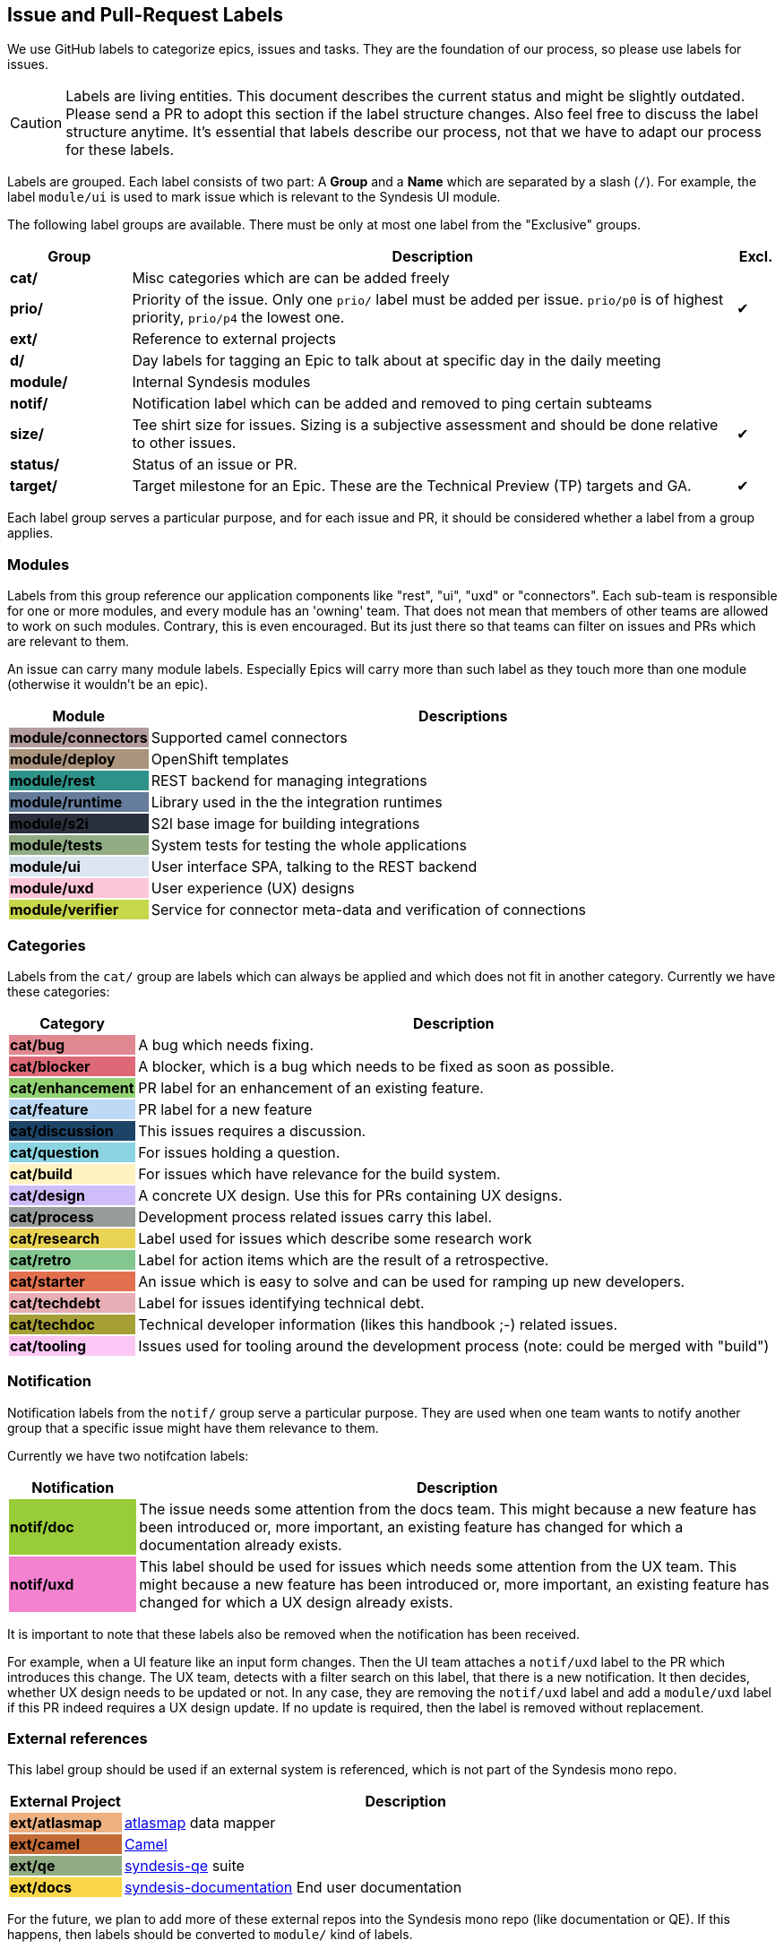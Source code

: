 
## Issue and Pull-Request Labels

We use GitHub labels to categorize epics, issues and tasks.
They are the foundation of our process, so please use labels for issues.

CAUTION: Labels are living entities. This document describes the current status and might be slightly outdated. Please send a PR to adopt this section if the label structure changes. Also feel free to discuss the label structure anytime. It's essential that labels describe our process, not that we have to adapt our process for these labels.

Labels are grouped.
Each label consists of two part:
A *Group* and a *Name* which are separated by a slash (`/`).
For example, the label `module/ui` is used to mark issue which is relevant to the Syndesis UI module.

The following label groups are available.
There must be only at most one label from the "Exclusive" groups.

[cols="3,15,^1",options="header"]
|===
| Group
| Description
| Excl.

| **cat/**
| Misc categories which are can be added freely
|

| **prio/**
| Priority of the issue. Only one `prio/` label must be added per issue. `prio/p0` is of highest priority, `prio/p4` the lowest one.
| ✔︎

| **ext/**
| Reference to external projects
|

| **d/**
| Day labels for tagging an Epic to talk about at specific day in the daily meeting
|

| **module/**
| Internal Syndesis modules
|

| **notif/**
| Notification label which can be added and removed to ping certain subteams
|

| **size/**
| Tee shirt size for issues. Sizing is a subjective assessment and should be done relative to other issues.
| ✔︎


| **status/**
| Status of an issue or PR.
|

| **target/**
| Target milestone for an Epic. These are the Technical Preview (TP) targets and GA.
| ✔︎
|===

Each label group serves a particular purpose, and for each issue and PR, it should be considered whether a label from a group applies.

### Modules

Labels from this group reference our application components like "rest", "ui", "uxd" or "connectors".
Each sub-team is responsible for one or more modules, and every module has an 'owning' team.
That does not mean that members of other teams are allowed to work on such modules.
Contrary, this is even encouraged.
But its just there so that teams can filter on issues and PRs which are relevant to them.

An issue can carry many module labels.
Especially Epics will carry more than such label as they touch more than one module (otherwise it wouldn't be an epic).

[cols="3,15",options="header"]
|===
|Module
|Descriptions

| **module/connectors**
{set:cellbgcolor:#b39d9e}
| Supported camel connectors
{set:cellbgcolor!}

| **module/deploy**
{set:cellbgcolor:#ab947d}
| OpenShift templates
{set:cellbgcolor!}

| [white]**module/rest**
{set:cellbgcolor:#2e9288}
| REST backend for managing integrations
{set:cellbgcolor!}

| [white]**module/runtime**
{set:cellbgcolor:#657c9a}
| Library used in the the integration runtimes
{set:cellbgcolor!}

| [white]**module/s2i**
{set:cellbgcolor:#2b313c}
| S2I base image for building integrations
{set:cellbgcolor!}

| **module/tests**
{set:cellbgcolor:#91ac83}
| System tests for testing the whole applications
{set:cellbgcolor!}

| **module/ui**
{set:cellbgcolor:#dce6f0}
| User interface SPA, talking to the REST backend
{set:cellbgcolor!}

| **module/uxd**
{set:cellbgcolor:#fdc5d8}
| User experience (UX) designs
{set:cellbgcolor!}

| **module/verifier**
{set:cellbgcolor:#c6d74b}
| Service for connector meta-data and verification of connections
{set:cellbgcolor!}
|===

### Categories

Labels from the `cat/` group are labels which can always be applied and which does not fit in another category.
Currently we have these categories:

[cols="3,15",options="header"]
|===
|Category
|Description

| **cat/bug**
{set:cellbgcolor:#e08891}
| A bug which needs fixing.
{set:cellbgcolor!}

| **cat/blocker**
{set:cellbgcolor:#dd6977}
| A blocker, which is a bug which needs to be fixed as soon as possible.
{set:cellbgcolor!}

| **cat/enhancement**
{set:cellbgcolor:#93d273}
| PR label for an enhancement of an existing feature.
{set:cellbgcolor!}

| **cat/feature**
{set:cellbgcolor:#bdd9f4}
| PR label for a new feature
{set:cellbgcolor!}

| [white]**cat/discussion**
{set:cellbgcolor:#1d4367}
| This issues requires a discussion.
{set:cellbgcolor!}

| **cat/question**
{set:cellbgcolor:#8bd5e3}
| For issues holding a question.
{set:cellbgcolor!}

| **cat/build**
{set:cellbgcolor:#fef2c0}
| For issues which have relevance for the build system.
{set:cellbgcolor!}

| **cat/design**
{set:cellbgcolor:#cebdf8}
| A concrete UX design. Use this for PRs containing UX designs.
{set:cellbgcolor!}

| **cat/process**
{set:cellbgcolor:#999D99}
| Development process related issues carry this label.
{set:cellbgcolor!}

| **cat/research**
{set:cellbgcolor:#e9d355}
| Label used for issues which describe some research work
{set:cellbgcolor!}

| **cat/retro**
{set:cellbgcolor:#84c68f}
| Label for action items which are the result of a retrospective.
{set:cellbgcolor!}

| **cat/starter**
{set:cellbgcolor:#e2704f}
| An issue which is easy to solve and can be used for ramping up new developers.
{set:cellbgcolor!}

| **cat/techdebt**
{set:cellbgcolor:#e7aeb6}
| Label for issues identifying technical debt.
{set:cellbgcolor!}

| **cat/techdoc**
{set:cellbgcolor:#A69F36}
| Technical developer information (likes this handbook ;-) related issues.
{set:cellbgcolor!}

| **cat/tooling**
{set:cellbgcolor:#fcc7f5}
| Issues used for tooling around the development process (note: could be merged with "build")
{set:cellbgcolor!}
|===

### Notification

Notification labels from the `notif/` group serve a particular purpose.
They are used when one team wants to notify another group that a specific issue might have them relevance to them.

Currently we have two notifcation labels:

[cols="3,15",options="header"]
|===
|Notification
|Description

| **notif/doc**
{set:cellbgcolor:#98cc38}
| The issue needs some attention from the docs team. This might because a new feature has been introduced or, more important, an existing feature has changed for which a documentation already exists.
{set:cellbgcolor!}

| **notif/uxd**
{set:cellbgcolor:#f382d0}
| This label should be used for issues which needs some attention from the UX team. This might because a new feature has been introduced or, more important, an existing feature has changed for which a UX design already exists.
{set:cellbgcolor!}
|===

It is important to note that these labels also be removed when the notification has been received.

For example, when a UI feature like an input form changes.
Then the UI team attaches a `notif/uxd` label to the PR which introduces this change.
The UX team, detects with a filter search on this label, that there is a new notification.
It then decides, whether UX design needs to be updated or not.
In any case, they are removing the `notif/uxd` label and add a `module/uxd` label if this PR indeed requires a UX design update.
If no update is required, then the label is removed without replacement.

### External references

This label group should be used if an external system is referenced, which is not part of the Syndesis mono repo.

[cols="3,15",options="header"]
|===
|External Project
|Description


| **ext/atlasmap**
{set:cellbgcolor:#edb080}
| https://github.com/atlasmap/atlasmap[atlasmap] data mapper
{set:cellbgcolor!}

| [white]**ext/camel**
{set:cellbgcolor:#c56b37}
| https://camel.apache.org[Camel]
{set:cellbgcolor!}

| **ext/qe**
{set:cellbgcolor:#91ac83}
| https://github.com/syndesisio/syndesis-qe[syndesis-qe] suite
{set:cellbgcolor!}

| **ext/docs**
{set:cellbgcolor:#f9d647}
| https://github.com/syndesisio/syndesis-documentation[syndesis-documentation] End user documentation
{set:cellbgcolor!}
|===

For the future, we plan to add more of these external repos into the Syndesis mono repo (like documentation or QE).
If this happens, then labels should be converted to `module/` kind of labels.

### Daily Meeting Labels

This category holds five labels: [#f00]`d/mon`, `d/tue`, `d/wed`, `d/thu`, `d/fri`, one for each working day.
They are used to mark an Epic so that it is talked about the daily meeting on that day.
The reason for this selection is, that we want to keep the daily meetings still for 15 mins but don't yet want to split up.
More than one of such label can and actually should be added to one Epic.
At least two-day labels must be added to an epic.

[cols="3,15",options="header"]
|===
|Status
|Daily Meeting

| [white]**d/mon**
{set:cellbgcolor:#644288}
| Monday
{set:cellbgcolor!}

| [white]**d/tue**
{set:cellbgcolor:#644288}
| Tuesday
{set:cellbgcolor!}

| [white]**d/wed**
{set:cellbgcolor:#644288}
| Wednesday
{set:cellbgcolor!}

| [white]**d/thu**
{set:cellbgcolor:#644288}
| Thursday
{set:cellbgcolor!}

| [white]**d/fri**
{set:cellbgcolor:#644288}
| Friday
{set:cellbgcolor!}
|===

### Status

Status labels are unique since they may trigger some automatic actions.

The current status labels are:

[cols="3,15",options="header"]
|===
|Status
|Description

| [white]**status/blocked**
{set:cellbgcolor:#ad0009}
| The current issue is blocked by another issue. Refer to the issue itself to see what is blocking this issued. This label is purely informal.
{set:cellbgcolor!}

| **approved**
{set:cellbgcolor:#0ffa16}
| This label will be automatically applied to a PR as soon as the PR has been approved at the end of a review. It is an indicator for our PR bot to automatically merge the pull request if it passes all required tests. (Note: Should probably be renamed to `status/approved`)
{set:cellbgcolor!}

| **status/wip**
{set:cellbgcolor:#f5c73f}
| This is a PR request label which should be used for "Work-in-Progress" kind of PRs which has been submitted for early review. If this label is present on a PR, the PR is not merged, even when it is "Approved"
{set:cellbgcolor!}

| **status/2s2f**
{set:cellbgcolor:#fdfcb6}
| Use this label to mark issues which should be self-merged without requiring a PR review, because of its "too small to fail". Be very careful with this label, and remember a review is a service to you to help in your code quality. It is alone your responsibility when you chose this label. It's useful for minor doc updates or one line where you are 100% sure that it doesn't break the system. Please use it sparingly and responsibly. (_Need still to be implemented_)
{set:cellbgcolor!}
